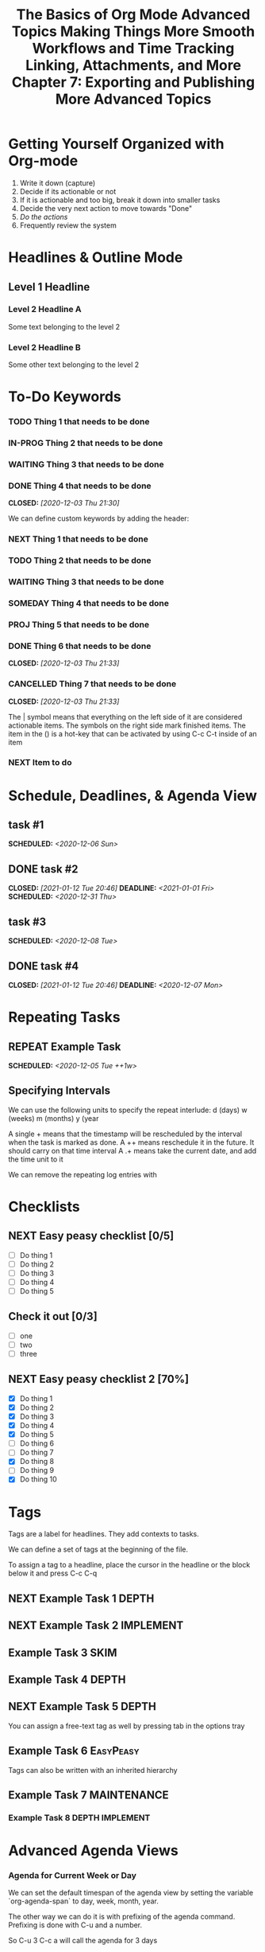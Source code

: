 #+seq_TODO: NEXT(n) TODO(t) WAITING(w) SOMEDAY(s) IN-PROG(p) REPEAT(r) | DONE(d) CANCELLED(c)
#+STARTUP: nologrepeat
#+TAGS: DEPTH(d) IMPLEMENT(i) SKIM(s) ONE-TIME(o)
#+PRIORITIES 1 5 3

* Getting Yourself Organized with Org-mode
  :PROPERTIES:
  :ID:       91902295-2590-4732-bd57-920b7ab3ce57
  :END:

1. Write it down (capture)
2. Decide if its actionable or not
3. If it is actionable and too big, break it down into smaller tasks
4. Decide the very next action to move towards "Done"
5. /Do the actions/
6. Frequently review the system

#+TITLE: The Basics of Org Mode
* Headlines & Outline Mode
  :PROPERTIES:
  :ID:       321391f7-ac5a-4f3d-8296-a73de064a61e
  :END:

** Level 1 Headline
   :PROPERTIES:
   :ID:       fcfcb030-2abd-4043-9ee1-ada7fc64da28
   :END:
*** Level 2 Headline A
    :PROPERTIES:
    :ID:       640ce82f-3463-4863-ab11-c87827e30591
    :END:
   
    Some text belonging to the level 2
   
*** Level 2 Headline B
    :PROPERTIES:
    :ID:       cdfd8c69-95e2-4fb9-ae97-c3e431889fa4
    :END:

    Some other text belonging to the level 2

* To-Do Keywords
  :PROPERTIES:
  :ID:       cf90fee4-3733-45b6-8cd8-d712f565b097
  :END:

*** TODO Thing 1 that needs to be done
    :PROPERTIES:
    :ID:       148f2d22-689a-4f4e-8acf-113b6f168866
    :END:
*** IN-PROG Thing 2 that needs to be done
    :PROPERTIES:
    :ID:       2c8672b9-d82b-47b2-aefe-2f46809c48a5
    :END:
*** WAITING Thing 3 that needs to be done
    :PROPERTIES:
    :ID:       2fccdf8a-883e-454d-93ad-437bca6548bd
    :END:
*** DONE Thing 4 that needs to be done
    CLOSED: [2020-12-03 Thu 21:30]
    :PROPERTIES:
    :ID:       a8ba0f22-b5d7-4873-a43f-c2eca9ff616a
    :END:
    
   


We can define custom keywords by adding the header:

#+SEQ_TODO: NEXT(n) TODO(t) WAITING(w) SOMEDAY(s) PROJ(p) | DONE(d) CANCELLED(c)

*** NEXT Thing 1 that needs to be done
    :PROPERTIES:
    :ID:       fa5591f2-2d07-49a7-a7ca-1ccbbc26573a
    :END:
*** TODO Thing 2 that needs to be done
    :PROPERTIES:
    :ID:       3fd84481-d9e2-4e5b-9911-13d5131884d5
    :END:
*** WAITING Thing 3 that needs to be done
    :PROPERTIES:
    :ID:       953ed299-15f6-4855-ab52-afae10b5bb76
    :END:
*** SOMEDAY Thing 4 that needs to be done
    :PROPERTIES:
    :ID:       e1981508-a21e-44f1-bf94-5ca9af4b5dcb
    :END:
*** PROJ Thing 5 that needs to be done
    :PROPERTIES:
    :ID:       9c8b5f32-4ea1-443b-aa2e-1a94509d10fe
    :END:
*** DONE Thing 6 that needs to be done
    CLOSED: [2020-12-03 Thu 21:33]
    :PROPERTIES:
    :ID:       23ab19a0-ca87-41ef-bcc7-62de75c836f8
    :END:
*** CANCELLED Thing 7 that needs to be done
    CLOSED: [2020-12-03 Thu 21:33]
    :PROPERTIES:
    :ID:       58e79a79-2efe-47b5-9784-7f11a9310a9e
    :END:

The | symbol means that everything on the left side of it are considered actionable items. The symbols on the right side mark finished items. 
The item in the () is a hot-key that can be activated by using C-c C-t inside of an item

*** NEXT Item to do
    :PROPERTIES:
    :ID:       8bc8c1cf-909d-4d1c-969f-b77e672a5441
    :END:

* Schedule, Deadlines, & Agenda View
  :PROPERTIES:
  :ID:       9b7ba36b-44f8-42fb-9535-de9240a4d0c5
  :END:

** task #1 
   SCHEDULED: <2020-12-06 Sun>
   :PROPERTIES:
   :ID:       72f18820-29d8-47b3-b51a-06305dabe5f8
   :END:
** DONE task #2
   CLOSED: [2021-01-12 Tue 20:46] SCHEDULED: <2020-12-31 Thu> DEADLINE: <2021-01-01 Fri>
   :PROPERTIES:
   :ID:       1d958672-d067-408a-b8a8-6526ed938600
   :END:
** task #3 
   SCHEDULED: <2020-12-08 Tue>
   :PROPERTIES:
   :ID:       8aefa6c4-f140-4fef-8ff9-0fa025f8c576
   :END:
** DONE task #4 
   CLOSED: [2021-01-12 Tue 20:46] DEADLINE: <2020-12-07 Mon>
   :PROPERTIES:
   :ID:       89c269de-e686-43ea-b871-24dfbbbd7d43
   :END:

* Repeating Tasks
  :PROPERTIES:
  :ID:       72f9aa4e-eb66-4b94-980b-171f09352cea
  :END:

** REPEAT Example Task
   SCHEDULED: <2020-12-05 Tue ++1w>
   :PROPERTIES:
   :ID:       b987f546-5340-4771-8af2-5b9d8eb9be5b
   :END:

** Specifying Intervals
   :PROPERTIES:
   :ID:       340199fe-872f-4152-bc90-310e67b9ad73
   :END:

We can use the following units to specify the repeat interlude: d (days) w (weeks) m (months) y (year

A single + means that the timestamp will be rescheduled by the interval when the task is marked as done. 
A ++ means reschedule it in the future. It should carry on that time interval
A .+ means take the current date, and add the time unit to it

We can remove the repeating log entries with 
#+STARTUP: nologrepeat

* Checklists
  :PROPERTIES:
  :ID:       b42dbc2b-3dde-4b90-b3eb-e8ac10798017
  :END:

** NEXT Easy peasy checklist [0/5]
   :PROPERTIES:
   :ID:       43d10aa3-395b-4824-a1fd-1242f3a31acc
   :END:
- [ ] Do thing 1
- [ ] Do thing 2
- [ ] Do thing 3
- [ ] Do thing 4
- [ ] Do thing 5

** Check it out [0/3]
   :PROPERTIES:
   :ID:       4b186529-f45b-42c5-8713-aca9dab2a0d8
   :END:
- [ ] one
- [ ] two
- [ ] three 

** NEXT Easy peasy checklist 2 [70%]
   :PROPERTIES:
   :ID:       f79536e9-ce68-42cc-8fb8-acec484e1e51
   :END:
- [X] Do thing 1
- [X] Do thing 2
- [X] Do thing 3
- [X] Do thing 4
- [X] Do thing 5
- [ ] Do thing 6
- [ ] Do thing 7
- [X] Do thing 8
- [ ] Do thing 9
- [X] Do thing 10

#+TITLE: Advanced Topics

* Tags
  :PROPERTIES:
  :ID:       a718ad77-60a2-4568-a574-a4de6875e16f
  :END:
  
Tags are a label for headlines. They add contexts to tasks. 

We can define a set of tags at the beginning of the file. 

#+TAGS: DEPTH(d) IMPLEMENT(i) SKIM(s) ONE-TIME(o)

To assign a tag to a headline, place the cursor in the headline or the block below it and press C-c C-q

** NEXT Example Task 1                                                :DEPTH:
   :PROPERTIES:
   :ID:       770184f7-cb5b-4445-9d13-e828ac96a3cc
   :END:
** NEXT Example Task 2                                            :IMPLEMENT:
   :PROPERTIES:
   :ID:       51c6cf57-7415-407f-9bdc-5a94f472f6da
   :END:
** Example Task 3                                                      :SKIM:
   :PROPERTIES:
   :ID:       b3a40834-daea-4ceb-aa58-765215fbc083
   :END:
** Example Task 4                                                     :DEPTH:
   :PROPERTIES:
   :ID:       ec3ac248-211b-484a-bc85-1d287410aa31
   :END:
** NEXT Example Task 5                                                :DEPTH:
   :PROPERTIES:
   :ID:       747dc27e-be09-4e7f-b869-46d70dc704a0
   :END:

You can assign a free-text tag as well by pressing tab in the options tray

** Example Task 6                                                 :EasyPeasy:
   :PROPERTIES:
   :ID:       3fb86f24-9157-4c00-a925-d2d6f2471aef
   :END:

Tags can also be written with an inherited hierarchy

** Example Task 7                                               :MAINTENANCE:
   :PROPERTIES:
   :ID:       0e5e8178-a670-4af0-826c-35f32c64ae5b
   :END:
*** Example Task 8                                          :DEPTH:IMPLEMENT:
    :PROPERTIES:
    :ID:       3f26661d-12bb-4539-803b-be7dcf8b344a
    :END:

* Advanced Agenda Views
  :PROPERTIES:
  :ID:       8bac3194-5b58-4caf-8a85-8b1f12b73cb2
  :END:

*** Agenda for Current Week or Day
    :PROPERTIES:
    :ID:       c1cd1cae-6df9-4033-a54a-16243a994966
    :END:

We can set the default timespan of the agenda view by setting the variable `org-agenda-span` to day, week, month, year.

The other way we can do it is with prefixing of the agenda command. Prefixing is done with C-u and a number. 

So C-u 3 C-c a will call the agenda for 3 days

*** List of all TODO Entries
    :PROPERTIES:
    :ID:       e0932d23-7f24-4167-9597-c40fa940243b
    :END:

We can list all the TODO entries by calling C-c a t

We can look at different flags with the N r syntax

*** Entries with a Special TODO Keyword
    :PROPERTIES:
    :ID:       20b4aba5-954f-4cb7-b1d3-d61a2b3c7656
    :END:

If we choose shift-t, we can choose multiples. For example, we could do NEXT|TODO to see all the next and todo keywords. 

*** Match a TAGS/PROP/TODO query
    :PROPERTIES:
    :ID:       ec2dc830-e90e-42e1-94d6-24753ab4c497
    :END:

C-c a m will give us the opportunity to enter tags and logical expressions

We could look up tags like MAINTENANCE or DEPTH, or things like 

MAINTENANCE|DEPTH="NEXT"

*** Searching for keywords
    :PROPERTIES:
    :ID:       c2bca3c6-7572-460c-9600-c742dd3da244
    :END:

C-c a s does full text search terms. It also supports regular expressions. 

The regular expressions are wrapped in curly braces like {a?Apostol}

* Customized Agenda Views
  :PROPERTIES:
  :ID:       1156af53-3198-46b4-9ce6-ea3ef3b3487d
  :END:

These are two ways to define customized agenda views: 

** Custom Agenda View Editor 
   :PROPERTIES:
   :ID:       6ca908b9-8857-46ec-a6e0-27445cec6fa7
   :END:

C-a a s-c

** Directly in the startup file 
   :PROPERTIES:
   :ID:       763aa39d-eee0-497a-93f9-d20068ee4b51
   :END:

We can write out views with the variable org-agenda-custom-commands.

Here is an example: 

#+BEGIN_SRC emacs-lisp
'(org-agenda-custom-commands
   '(("A" "Agenda and all NEXTs" tags-todo "DEPTH|IMPLEMENT=\"NEXT\""
      ((org-agenda-span 'day)))
     ("n" "Agenda and all TODOs"
      ((agenda "" nil)
       (alltodo "" nil))
      nil)))
#+END_SRC

* Drawers, Logging, and Quick Notes
  :PROPERTIES:
  :ID:       7fe5de87-3d8a-4886-bea5-4481a4fd6f97
  :END:

Drawers start with a line that has the name of the drawer between colons (:), and are usually written in uppercase. 

There are some reserved names for drawers:

:PROPERTIES:
:END:
This holds special config info on the current item or subtree in the org file. It has to start immediately below the headline. 

:LOGBOOK:
:END:
This is used to log things. 


:OTHER:
Here is some stuff in the drawer
:END:

** What is logging good for?
   :PROPERTIES:
   :ID:       b19c098e-8c3c-4882-8e84-1f8a41b86137
   :END:

Logging means we can create a sort of micro-blog for every task that we are doing. Its also a good CYA strategy

:LOGBOOK:
- Note taken on [2020-12-08 Tue 21:04] \\
  Here is another note, with an update
- Note taken on [2020-12-08 Tue 21:04] \\
  This is a test showing that I can log a note inside of a logbook drawer
:END:

** Taking a quick note
   :PROPERTIES:
   :ID:       4bd7fb81-65a9-4db9-894f-669f959bdb04
   :END:

   - Note taken on [2021-01-07 Thu 21:03] \\
     This is a quick note
When the cursor is inside of a task or even on a line with the task in an agenda view, we can just type C-c C-z to open a window where we can write a note. 

   - Note taken on [2020-12-08 Tue 20:56] \\
     This is a quick note

* Archiving
  :PROPERTIES:
  :ID:       f36e90e4-cf04-473e-8468-48542f144206
  :END:

Org offers two archiving methods: 

*Internal Archiving* just sets an :ARCHIVE: tag which disables expanding that entry and prevents it from showing in agendas. This is done with C-c C-x a

** Example Task                                                     :ARCHIVE:
   :PROPERTIES:
   :ID:       e89b6d3b-3a5d-401a-8009-9a5217f4e913
   :END:

Stuff done here 

:LOGBOOK:
- Note taken on [2020-12-08 Tue 21:08] \\
  This is a quick note about what was done here
:END:

*Moving Subtrees* means we move the subtree to another file, the archive file. This keeps the org file lean and mean

** Moving Subtrees to an Archive File
   :PROPERTIES:
   :ID:       9045c646-851f-4caa-bd0a-9ee0847fa39a
   :END:

We define an archive file like this: 
#+ARCHIVE: %s_archive::

where %s is the filename of the org file

#+ARCHIVE: archive.org_archive::

We can also set the archive target for a subtree. For example: 

** Books to read 
:PROPERTIES:
:ARCHIVE: read-books.org::* Read Books
:ID:       9e850536-d1cd-4dd1-ab9a-e9c96c358f45
:END:

*** Yet Another Book Read (YABR)
    :PROPERTIES:
    :ID:       5a2b251e-e3bc-4b82-9653-5d07ac6a659d
    :END:

mhm 

** Revisiting Archive Files
   :PROPERTIES:
   :ID:       9818567e-7acf-492c-aef8-59e23a0b427e
   :END:

If we wish to search our archives, we could just use grep since it is all plain text

We can also swap to the archive file we know it is in, then switch to the agenda dispatcher C-c a, then < to activate "Buffer, subtree/region restriction" to make it only apply to the current window, then press 's' to search the agenda for what we are looking for.

#+TITLE: Making Things More Smooth

* Automatic Logging of Status Changes
  :PROPERTIES:
  :ID:       d50e65a1-d697-4d55-aec0-9e34330f44b2
  :END:

This will have the system prompt us for a comment when a task occurs. 

#+SEQ_TODO: NEXT(n) TODO(t@/!) WAITING(w) SOMEDAY(s) IN-PROG(p) REPEAT(r) | DONE(d) CANCELLED(c)

The @ indicates that we want to log a timestamp and a note when we change the keyword to TODO. The ! defines that we want to log a time stamp when we change the keyword from TODO to something else

** TODO Something to do
   :PROPERTIES:
   :ID:       ded7173c-b6e7-4407-b497-fc84e4297e5c
   :END:
   :LOGBOOK:
   - State "TODO"       from "WAITING"    [2020-12-09 Wed 21:34] \\
     This thing still must be done
   - State "WAITING"    from "TODO"       [2020-12-09 Wed 21:34]
   - State "TODO"       from "NEXT"       [2020-12-09 Wed 21:34] \\
     This is a thing that must be done
   :END:

** Disabling automatic logging for a task
   :PROPERTIES:
   :ID:       e893e39d-6fb1-46db-a33a-c8bfa42d4571
   :END:

If we want to disable logging, especially for repeating tasks, then we can add a line to the PROPERTIES drawer: 

:PROPERTIES:
:LOGGING:
:END:

** IN-PROG Variables that influence automatic logging
   :PROPERTIES:
   :ID:       2e97203e-0cbc-481d-a9cb-de1ed0d61c06
   :END:

*org-log-done* defined if tasks that are finished will create a logbook entry 
*org-log-reschedule* defines if we want to create a log entry whenever we reschedule a task

* Splitting Your System Into Several Files
  :PROPERTIES:
  :ID:       55d48809-75df-4d44-945f-0419eddd6f21
  :END:

If we wanted to split one big org file into multiple little ones, we could just copy the items into distinct files -- or we could go deeper into refiling.

** Customizing Refiling
   :PROPERTIES:
   :ID:       bf308ec4-dd47-4316-96ea-92b88767e4a6
   :END:

We need to customize 3 variables for an elegant way to refile items: 

*** org-refile-targets
    :PROPERTIES:
    :ID:       c654a7c4-a725-45ec-828c-9cd0f0074af5
    :END:

This defines where refiling can place items. 

*** org-refile-use-outline-path
    :PROPERTIES:
    :ID:       c70ea160-d9df-4412-b97b-151602661374
    :END:

This needs to be set to file which means we see the target path including the file name of the org-file where we are placing the item

*** org-refile-allow-creating-parent-nodes
    :PROPERTIES:
    :ID:       fbcec336-c9b9-4cea-864f-9156df99fd65
    :END:

This defines if we are allowed to create new parent headlines in the target file. We set this to confirm  if the target we entered would create a new headline

** example work thing 1
   :PROPERTIES:
   :ID:       662421e8-10a3-4eb5-862b-d8bb2fe1e461
   :END:
** example work thing 2
   :PROPERTIES:
   :ID:       43f3521a-e932-42a6-ac7a-72c6166ea968
   :END:
** example home thing 1 
   :PROPERTIES:
   :ID:       43dec8bb-2565-48aa-bbb3-c528a926ea67
   :END:
** example home thing 3
   :PROPERTIES:
   :ID:       82c59853-d179-4a6f-85be-26f4c00d6e4c
   :END:
** example work thing 3
   :PROPERTIES:
   :ID:       f5f0b022-4957-413a-995e-6e37ee9b5e0c
   :END:
** example home thing 2
   :PROPERTIES:
   :ID:       44991e4f-3f92-48ac-b71c-64a59eaba74f
   :END:
** example work thing 4
   :PROPERTIES:
   :ID:       6bf3156e-335c-4a5b-aa80-e2044b35e9eb
   :END:
** example home thing 4
   :PROPERTIES:
   :ID:       0198ad5d-a7f1-4c23-8d40-61315ff7452d
   :END:

If we want to move the entries to other org files, we can use C-c C-w and choose the target. If we want to copy them, then we could do C-c M-w

We can also set our agenda files to only include one or the other, or both with this elisp:

#+BEGIN_SRC emacs-lisp
(defun org-focus-private()
  "Set focus on private things"
  (setq org-agenda-files '("~/Documents/org/private.org")))

(defun org-focus-work()
  "Set focus on work things"
  (setq org-agenda-files '("~/Documents/org/work.org")))

(defun org-focus-all()
  "Set focus on all the things"
  (setq org-agenda-files '("~/Documents/org/private.org" "~/Documents/org/work.org")))
#+END_SRC

* The First Capture Template
  :PROPERTIES:
  :ID:       dc65377a-2040-400e-ba0b-4899d743f765
  :END:

With capture templates, we can define forms to capture our ideas in a smart way

I bound the key to C-c c. You need to define an org template. In this case, here is the template I used for a work todo: 

* TODO %^{Description} :NEW:
  :PROPERTIES:
  :ID:       9df74c1e-e3f9-4b37-b91f-909c8077dbbd
  :END:
  Desired Outcome: %?
:LOGBOOK:
- Added: %U
:END:

We could also do this in elisp like so: 

#+BEGIN_SRC emacs-lisp
;; capture templates
(setq org-capture-templates
      '(("W" "Work Templates")
	("Wt" "work todo" entry
	 (file+headline "~/Documents/org/organized_org/professional.org" "Scratch")
	 (file "~/Documents/org/organized_org/wcap.org"))
	("P" "Personal Templates")
	("Pt" "Personal Todo" entry
	 (file+headline "~/Documents/org/study.org" "Scratch")
	 (file "~/Documents/org/organized_org/ptodo.org"))
	("Pb" "Personal Book" entry
	 (file+headline "~/Documents/org/organized_org/book-review.org" "Books")
	 "* %U - %^{Title}\nComments: %?")
	("Pi" "Idea" entry
	 (file+headline "~/Documents/org/organized_org/idea-scratch.org" "Idea")
	 "* %U - %^{Title}\nComments: %?")))
#+END_SRC


#+TITLE: Workflows and Time Tracking

* Ordered Tasks
  :PROPERTIES:
  :ID:       7e55a0fe-a6eb-4ca2-af10-9e2a8dc34e56
  :END:

In this section we learn how to enforce that tasks are completed in a predefined order

Suppose we have the following:

** DONE Build A House [100%]                                        :ORDERED:
   CLOSED: [2020-12-17 Thu 19:05]
   :PROPERTIES:
   :ORDERED:  t
   :ID:       69faac48-200b-4fec-a4a7-bae4b92c75d6
   :END:
   - State "NEXT"       from "TODO"       [2020-12-17 Thu 19:04]
*** DONE Build the basement
    CLOSED: [2020-12-17 Thu 19:02] SCHEDULED: <2020-12-17 Thu>
    :PROPERTIES:
    :ID:       6ed67704-e8ef-4745-a170-33be9151563b
    :END:
    - State "WAITING"    from "TODO"       [2020-12-17 Thu 19:02]
*** DONE Build the ground floor
    CLOSED: [2020-12-17 Thu 19:04] SCHEDULED: <2020-12-18 Fri>
    :PROPERTIES:
    :ID:       b3f0d0b3-0d91-4e96-b014-6b415bf4527d
    :END:
*** DONE Build the roof
    CLOSED: [2020-12-17 Thu 19:04] SCHEDULED: <2020-12-19 Sat>
    :PROPERTIES:
    :ID:       5a71de47-3488-4085-9c49-c0dea12e5518
    :END:
*** DONE Build out doors and windows
    CLOSED: [2020-12-17 Thu 19:04]
    :PROPERTIES:
    :ID:       79b608cd-725e-45f5-91aa-51ad5da2842e
    :END:
- [X] Doors
- [X] Windows

 We can add a special property called ordered which is placed on the parent task. The keybinding is C-c C-x shift-O

#+BEGIN_SRC emacs-lisp
;; set up an ordered tag when ordered is called
(setq org-track-ordered-property-with-tag 1)

;; block the parent task from being marked done if subtasks aren't completed
(setq org-enforce-todo-dependencies t)
(setq org-enforce-todo-checkbox-dependencies t)
#+END_SRC

* Timers
:PROPERTIES:
:CUSTOM_ID: Timers_and_things
:ID:       3a0b2397-b52d-4216-b9ff-6c34443ea181
:END:
The key binding for starting a countdown timer is *C-c C-x ;*
There is also a count up timer: *C-c C-x 0*
We can pause timers: *C-c C-x ,*
and resume them with the same binding 
If we want to stop the timer, we prefix it with C-u -- so *C-u C-c C-x ,*


We can insert 
simple timestamps  with *C-c C-x .* 0:00:00 0:00:07
descriptive timestamps with C-c C-x - 
- 0:00:48 :: task 1
- 0:00:55 :: task 2
- 0:00:59 :: task 3
- 0:01:01 :: task 4
- 0:01:40 :: task 5

* Clocking
  :PROPERTIES:
  :ID:       fdda37ed-a439-4010-a9dc-87bb04fd54fc
  :END:
<<Clocking Section>>
This is helpful for knowing how long tasks take. It could also be useful in the future if I want to charge by the hour for tasks (i.e. contract work or timesheet work).

To clock in, place the cursor on a task and press C-c C-x C-i (like clock in)
To clock out, we do C-c C-x C-o (like clock out)
If you accidentally clocked into the wrong task, you can cancel the clock with C-c C-x C-q


** Example Task 1 
   :PROPERTIES:
   :ID:       b83dd25e-2c2f-456e-8d69-580c0fdc9244
   :END:
   :LOGBOOK:
   CLOCK: [2020-12-17 Thu 19:38]--[2020-12-17 Thu 20:08] =>  0:30
   CLOCK: [2020-12-17 Thu 19:33]--[2020-12-17 Thu 19:34] =>  0:01
   :END:
** Example Task 2 
   :PROPERTIES:
   :ID:       97b5c704-fa12-45f8-9542-48afff233e6c
   :END:
   :LOGBOOK:
   CLOCK: [2020-12-17 Thu 19:37]--[2020-12-17 Thu 19:38] =>  0:01
   CLOCK: [2020-12-17 Thu 19:37]--[2020-12-17 Thu 19:37] =>  0:00
   CLOCK: [2020-12-17 Thu 19:35]--[2020-12-17 Thu 19:36] =>  0:01 
   :END:

We can also log breaks. If we clock out of a task, we can clock back into that previous task with C-c C-x C-x

Suppose we mostly work on just a few tasks throughout the day. We can get a menu of tasks with C-u C-c C-x C-x . With this we can choose a task to clock into from recent tasks. 

If we want to see the data on the tasks we have been working on, we can do C-c C-x C-d for an overview of how much time has been spent overall on each task.

* Column View
  :PROPERTIES:
  :ID:       0beb03fd-47a7-4f3b-bc41-56630d1e174c
  :END:

Column view offers viewing the org file in a table structure. 

The definition can be done on a global level or a subtree level

#+COLUMNS: %58ITEM(Task) %7TODO %6CLOCKSUM(Clock)

To switch to column view, use C-c C-x C-c
If we want to leave column view, we just press q while at the heading for which it was enabled 

* Effort Estimates
  :PROPERTIES:
  :ID:       1e2265c7-0cfd-4c70-bfba-2deb5fe4435a
  :END:

org offers the EFFORT property to keep track of estimates of effort

#+PROPERTY: Effort_All 0:10 0:20 0:30 1:00 2:00 4:00 6:00 8:00

We can also add this to column view

#+COLUMNS: %58ITEM(Details) %8Effort(Time){:} %6CLOCKSUM(Clock)

** Another Task
   :PROPERTIES:
   :Effort:   0:05
   :ID:       44a42b37-afa0-4221-93fa-60a8859e0e7c
   :END:
   :LOGBOOK:
   CLOCK: [2020-12-17 Thu 20:11]--[2020-12-17 Thu 20:28] =>  0:17
   CLOCK: [2020-12-17 Thu 20:08]--[2020-12-17 Thu 20:10] =>  0:02
   :END:

** A different task                                                 :ORDERED:
   :PROPERTIES:
   :Effort:   0:30
   :ORDERED:  t
   :ID:       9e5785e0-146d-4649-b634-43d0baf81113
   :END:
   :LOGBOOK:
   CLOCK: [2020-12-17 Thu 20:11]--[2020-12-17 Thu 20:11] =>  0:00
   CLOCK: [2020-12-17 Thu 20:11]--[2020-12-17 Thu 20:11] =>  0:00
   :END:

#+TITLE: Linking, Attachments, and More

* Linking (Internal)
  :PROPERTIES:
  :ID:       93bb8e4c-4549-4530-a54d-1004a58ecd92
  :END:

We can target the following with internal links: 

- Headlines
  - [ [a headline] ]
    - [[Ordered Tasks]]

- Named Targets: #+NAME: or <<target>>
  - [ [Name Target][Named target with description text] ]
    - [[Column View][This is the section of column views]]

- Custom IDs: CUSTOM_ID Property
  - [ [#MyID123] ]
    - [[Clocking Section][Link to clocking section]]
      - Link to [[#Timers_and_things][Custom ID Timers]]

- Radio Targets
  - <<<radio_target>>>
  - radio targets are activated with C-c C-c. Once activated every occurrence of the target string will transform into a link to that target
    - <<<swiss>>>


The swiss army chainsaw of text editing is emacs. That said, it did not originate in swiss territories.

We can edit links with C-c C-l
We can follow a link with C-c C-o (like open)
We can return to where we came from with C-c &

* Linking (External)
  :PROPERTIES:
  :ID:       6592f18c-96ae-46e6-ac34-5ad17f716c96
  :END:

The syntax for linking to other files is usually protocol:location. 

For example, for an external url [ [url][url-description] ] or [[duckduckgo.com][duckduckgo]]

** Link to unique IDs
   :PROPERTIES:
   :ID:       9a43a414-1b2a-46fd-8505-4b3f5d47a8ae
   :END:

Org mode also has an ID property that is generated using the function `org-id-get-create` and creates a 25 digit UUID for the item that has the cursor.


** Example item
   :PROPERTIES:
   :ID:       ff6a0451-dfc7-4b60-9862-547a8a492090
   :END:

We can automate the id creation

** Adding IDs to all headlines when saving a file
   :PROPERTIES:
   :ID:       19db2993-8270-4f1d-aa79-a387cd365b7f
   :END:

We define a small function that automatically adds the ID property with a unique ID to all headlines that have none when we save our current org file

#+BEGIN_SRC emacs-lisp
(defun my/org-add-ids-to-headlines-in-file ()
  "Add ID properties to all headlines in the current file which do not already have one"
  (interactive)
  (org-map-entries 'org-id-get-create))

(add-hook 'org-mode-hook
	  (lambda ()
	    (add-hook 'before-save-hook
		      'my/org-add-ids-to-headlines-in-file nil 'local)))
#+END_SRC

The first function says that if a headline already has an ID do nothing, otherwise make a new UUID.

Then we add it to our org-mode-hook before save. That way, when we save, it will execute the function before it saves it.

** Create an ID and copy the UUID to the clipboard
   :PROPERTIES:
   :ID:       b5649c2c-9087-4733-ae09-b5e0512fb0d3
   :END:

We can define a function and bind it to a key. The function would create the UUID and then copy it to the kill ring. 

#+BEGIN_SRC emacs-lisp
(defun my/copy-id-to-clipboard ()
  "Copy the ID property value to killring. If no ID present, create a new unique ID.
   This only works in org mode buffers."
  (interactive)
  (when (eq major-mode 'org-mode)
    (setq mytmpid (funcall 'org-id-get-create))
    (kill-new mytmpid)
    (message "Copied %s to killring" mytmpid)))


(global-set-key (kbd "s-i") 'my/copy-id-to-clipboard)

"19db2993-8270-4f1d-aa79-a387cd365b7f"
#+END_SRC

[[id:19db2993-8270-4f1d-aa79-a387cd365b7f][something]]

* Attachments
  :PROPERTIES:
  :ID:       143426d0-36d2-48c5-ae01-571a6674f3c2
  :END:

In this less we will lead to to add external files to our items. 

Attachments are stored on the hard drive. We have two possibilities to specify where the attachments should end up:

** Use the ID property
   :PROPERTIES:
   :ID:       15a25898-28e7-4c4c-91d7-cd227ef5d4df
   :END:

If the node that gets a file attached has an ID property, then the file will be stored under a directory that is named after the UUID assigned to the item. 
We can customize the variable org-attach-id-dir to set a path to where those ID related directories should be created. 

** Use DIR property
   :PROPERTIES:
   :ID:       02f01591-aa41-4b5b-a844-1991022895a4
   :END:

If we have a dir property, then this will specify the location where they are stored. 

If we want to have an attachment structure that is closely bound to the items, we should go with the ID method.

** Invoking Org Attach                                               :ATTACH:
   :PROPERTIES:
   :ID:       b4736c2a-da54-4aef-88f0-4738f8ff32ed
   :END:

We can look at attached items with C-c C-a as well. We can also link to attachments

[ [attachment:file.txt] [description] ]

[[attachment:ptodo.txt][an agenda template for todos]]

* Priorities
  :PROPERTIES:
  :ID:       62ae6af2-6c91-437c-ab9c-ed636d3c98fc
  :END:

In this lesson we learn which tools Org-mode offers to define priorities for tasks

*** [#A] Item 1
    :PROPERTIES:
    :ID:       d363ee0c-2311-4df6-aea8-a7d0bf24d300
    :END:
*** [#B] Item 2
    :PROPERTIES:
    :ID:       9b6d0912-b46e-4ebc-a203-09832d0b49a6
    :END:
*** [#C] Item 3
    :PROPERTIES:
    :ID:       02ca74a5-8dc9-418c-bb82-f573618ee480
    :END:

In our agenda view, we will see the items with the highest priority on top and tasks with no priority at the bottom.

We can also set custom priorities with the tag (highest lowest default):

#+PRIORITIES 1 5 3

* Tables
  :PROPERTIES:
  :ID:       331ea93b-3fc0-4f5a-813b-ad8e4996a12a
  :END:

This section is for learning about the table editor inside Org-mode

| Name       | Year of Birth | Age |
| ---        |           --- | --- |
| Rainer     |          1961 |  60 |
| Michael    |          1991 |  30 |
| Older Mike |          1937 |  84 |
#+TBLFM: $3=2021-1937

Basic editor commands:

- add horizontal line: |- tab
- delete a column: M-shift-<-
- insert a column: M-shift-->
- new horizontal line: C-c -
- move rows up or down: M-up M-down

** Table Formulas
   :PROPERTIES:
   :ID:       1091d430-1f71-43a2-9421-e1dbdad941fe
   :END:

We add constants to the top of the table, and formulas to the bottom of the table. 

#+CONSTANTS: year=2021
| Name              | Year of Birth | 2021 - Year of Birth |
|-------------------+---------------+----------------------|
| Rainer            |          1961 |                   60 |
| Michael           |          1991 |                   30 |
| Older Mike        |          1937 |                   84 |
| Even Older Mike   |          1907 |                  114 |
| Super Old Mike    |          1888 |                  133 |
| Pretty Young Mike |          1999 |                   22 |
#+TBLFM: $3=$year-$2

#+TITLE: Chapter 7: Exporting and Publishing

* Exporting
  :PROPERTIES:
  :ID:       fef59147-6062-431a-87bb-add5f6ebb6c0
  :END:

We can invoke the export dispatcher with C-c C-e. 

We can adjust what gets exported by adding a line with options like this: 

#+OPTIONS: d:t \n:t p:t todo:t

d:t exports the contents of drawers like logbook
\n:t preserves line breaks in the exported format
p:t exports planning information, like timestamps for SCHEDULE and DEADLINE 
todo:t includes todo keywords in the exported text

** Here is the file that I did exporting with                        :ATTACH:
   :PROPERTIES:
   :ID:       c0bff2f1-4e6c-406d-953f-29a3c19b970a
   :END:

* Advanced Exporting
  :PROPERTIES:
  :ID:       76d8b3c1-56fa-42b9-842c-d579b365b563
  :END:

To enable additional export formats, you have to customize the variable org-export-backends

Here are the backends currently available:

Hide Org Export Backends:
[X]    ascii       Export buffer to ASCII format
[X]    beamer      Export buffer to Beamer presentation
[X]    html        Export buffer to HTML format
[X]    icalendar   Export buffer to iCalendar format
[X]    latex       Export buffer to LaTeX format
[ ]    man         Export buffer to MAN format
[ ]    md          Export buffer to Markdown format
[X]    odt         Export buffer to ODT format
[ ]    org         Export buffer to Org format
[ ]    texinfo     Export buffer to Texinfo format
[ ] C  confluence  Export buffer to Confluence Wiki format
[ ] C  deck        Export buffer to deck.js presentations
[ ] C  freemind    Export buffer to Freemind mindmap format
[ ] C  groff       Export buffer to Groff format
[ ] C  koma-letter Export buffer to KOMA Scrlttrl2 format
[ ] C  RSS 2.0     Export buffer to RSS 2.0 format
[ ] C  s5          Export buffer to s5 presentations
[ ] C  taskjuggler Export buffer to TaskJuggler format

** Using the Beamer backend                                          :ATTACH:
   :PROPERTIES:
   :ID:       84af3fb4-41ad-4d06-84d3-22f2d60fdf53
   :END:

* Publishing
  :PROPERTIES:
  :ID:       8c1bd88e-b2f6-4098-a920-019caf4f0f73
  :END:

First we set up 2 files: 

** Index                                                             :ATTACH:
   :PROPERTIES:
   :ID:       965f1a48-e3a3-40f0-be0f-22d6f5320f13
   :END:

** About Me                                                          :ATTACH:
   :PROPERTIES:
   :ID:       9a2d380c-1083-4c44-9497-30b6afdf48b4
   :END:



Now we want to publish these files. To org, publishing means that the files should be converted to HTML, placed inside the public_html directory of our user and the link from index should point to about.

** Describing Our Project

We must tell Org about our project by customizing the variable org-publish-project-alist

I added the following to the Value field:

(:base-directory "~/Documents/rainer_course/organized_org/web" :publishing-directory "~/Documents/rainer_course/organized_org/web/public" :publishing-function org-html-publish-to-html :section-numbers nil :with-toc nil)

Now we can do the publishing with C-c C-e P then our choice. 

Org will skip those files which have not been modified. 



#+TITLE: More Advanced Topics

* Dynamic Blocks

In this section we learn how to:

- Use a clock table to get detailed clocking reports
- Use dynamic blocks to capture column views

* Client 1 Project 1

** Capture Requirements
   :LOGBOOK:
   CLOCK: [2021-01-09 Sat 19:14]--[2021-01-09 Sat 19:15] =>  0:01
   :END:

** Implement Application
   :LOGBOOK:
   CLOCK: [2021-01-09 Sat 19:15]--[2021-01-09 Sat 19:16] =>  0:01
   :END:

** Test Application
   :LOGBOOK:
   CLOCK: [2021-01-09 Sat 19:16]--[2021-01-09 Sat 19:48] =>  0:32
   :END:

* Inserting a clock table

C-c C-x x clocktable RET

* Clock Table

#+BEGIN: clocktable :scope file :maxlevel 2 :block 2021-01-09
#+CAPTION: Clock summary at [2021-01-09 Sat 19:49], for Saturday, January 09, 2021.
| Headline                  | Time   |      |
|---------------------------+--------+------|
| *Total time*              | *0:34* |      |
|---------------------------+--------+------|
| Client 1 Project 1        | 0:34   |      |
| \_  Capture Requirements  |        | 0:01 |
| \_  Implement Application |        | 0:01 |
| \_  Test Application      |        | 0:32 |
#+END:


:scope describes the scope to consider. "subtree" is the default, but in our case we can change it to file which means to look for all clocking entries in the current buffer. 
:maxlevel describes the maximum depth to which times are listed in the table. Clocks at deeper levels are summed into the upper level
:block defines the time block to consider for the clock table. 

* Updating the clock table. 

After changing the begin line of our clock table to #+BEGIN: clocktable :scope file :maxlevel 2 :block 2019-07 we would see the clock table for July 2019.

Inside the definition of block we can specify things like dates:
- 2021-01-09
- 2021-01 
- 2021 
- 2021-Q1
- today yesterday today-N thisweek lastweek thisweek-N thismonth ... thisyear ... untilnow

* Capturing Column Views

Since a column view is a text overlay, usually we can not export it. There is a dynamic block which holds the column view as normal text so that it can be exported.

** Inserting a column view

* Columnview
#+BEGIN: columnview :hlines 1 :id global
| Task                                            | TODO      | Clock |
|-------------------------------------------------+-----------+-------|
| Getting Yourself Organized with Org-mode        |           |       |
|-------------------------------------------------+-----------+-------|
| Headlines & Outline Mode                        |           |       |
| Level 1 Headline                                |           |       |
| Level 2 Headline A                              |           |       |
| Level 2 Headline B                              |           |       |
|-------------------------------------------------+-----------+-------|
| To-Do Keywords                                  |           |       |
| Thing 1 that needs to be done                   | TODO      |       |
| Thing 2 that needs to be done                   | IN-PROG   |       |
| Thing 3 that needs to be done                   | WAITING   |       |
| Thing 4 that needs to be done                   | DONE      |       |
| Thing 1 that needs to be done                   | NEXT      |       |
| Thing 2 that needs to be done                   | TODO      |       |
| Thing 3 that needs to be done                   | WAITING   |       |
| Thing 4 that needs to be done                   | SOMEDAY   |       |
| Thing 5 that needs to be done                   | PROJ      |       |
| Thing 6 that needs to be done                   | DONE      |       |
| Thing 7 that needs to be done                   | CANCELLED |       |
| Item to do                                      | NEXT      |       |
|-------------------------------------------------+-----------+-------|
| Schedule, Deadlines, & Agenda View              |           |       |
| task #1                                         |           |       |
| task #2                                         |           |       |
| task #3                                         |           |       |
| task #4                                         |           |       |
|-------------------------------------------------+-----------+-------|
| Repeating Tasks                                 |           |       |
| Example Task                                    | REPEAT    |       |
| Specifying Intervals                            |           |       |
|-------------------------------------------------+-----------+-------|
| Checklists                                      |           |       |
| Easy peasy checklist                            | NEXT      |       |
| Check it out                                    |           |       |
| Easy peasy checklist 2                          | NEXT      |       |
|-------------------------------------------------+-----------+-------|
| Tags                                            |           |       |
| Example Task 1                                  | NEXT      |       |
| Example Task 2                                  | NEXT      |       |
| Example Task 3                                  |           |       |
| Example Task 4                                  |           |       |
| Example Task 5                                  | NEXT      |       |
| Example Task 6                                  |           |       |
| Example Task 7                                  |           |       |
| Example Task 8                                  |           |       |
|-------------------------------------------------+-----------+-------|
| Advanced Agenda Views                           |           |       |
| Agenda for Current Week or Day                  |           |       |
| List of all TODO Entries                        |           |       |
| Entries with a Special TODO Keyword             |           |       |
| Match a TAGS/PROP/TODO query                    |           |       |
| Searching for keywords                          |           |       |
|-------------------------------------------------+-----------+-------|
| Customized Agenda Views                         |           |       |
| Custom Agenda View Editor                       |           |       |
| Directly in the startup file                    |           |       |
|-------------------------------------------------+-----------+-------|
| Drawers, Logging, and Quick Notes               |           |       |
| What is logging good for?                       |           |       |
| Taking a quick note                             |           |       |
|-------------------------------------------------+-----------+-------|
| Archiving                                       |           |       |
| Moving Subtrees to an Archive File              |           |       |
| Books to read                                   |           |       |
| Yet Another Book Read (YABR)                    |           |       |
| Revisiting Archive Files                        |           |       |
|-------------------------------------------------+-----------+-------|
| Automatic Logging of Status Changes             |           |       |
| Something to do                                 | TODO      |       |
| Disabling automatic logging for a task          |           |       |
| Variables that influence automatic logging      | IN-PROG   |       |
|-------------------------------------------------+-----------+-------|
| Splitting Your System Into Several Files        |           |       |
| Customizing Refiling                            |           |       |
| org-refile-targets                              |           |       |
| org-refile-use-outline-path                     |           |       |
| org-refile-allow-creating-parent-nodes          |           |       |
| example work thing 1                            |           |       |
| example work thing 2                            |           |       |
| example home thing 1                            |           |       |
| example home thing 3                            |           |       |
| example work thing 3                            |           |       |
| example home thing 2                            |           |       |
| example work thing 4                            |           |       |
| example home thing 4                            |           |       |
|-------------------------------------------------+-----------+-------|
| The First Capture Template                      |           |       |
|-------------------------------------------------+-----------+-------|
| %^{Description}                                 | TODO      |       |
|-------------------------------------------------+-----------+-------|
| Ordered Tasks                                   |           |       |
| Build A House                                   | DONE      |       |
| Build the basement                              | DONE      |       |
| Build the ground floor                          | DONE      |       |
| Build the roof                                  | DONE      |       |
| Build out doors and windows                     | DONE      |       |
|-------------------------------------------------+-----------+-------|
| Timers                                          |           |       |
|-------------------------------------------------+-----------+-------|
| Clocking                                        |           |  0:33 |
| Example Task 1                                  |           |  0:31 |
| Example Task 2                                  |           |  0:02 |
|-------------------------------------------------+-----------+-------|
| Column View                                     |           |       |
|-------------------------------------------------+-----------+-------|
| Effort Estimates                                |           |  0:19 |
| Another Task                                    |           |  0:19 |
| A different task                                |           |       |
|-------------------------------------------------+-----------+-------|
| Linking (Internal)                              |           |       |
|-------------------------------------------------+-----------+-------|
| Linking (External)                              |           |       |
| Link to unique IDs                              |           |       |
| Example item                                    |           |       |
| Adding IDs to all headlines when saving a file  |           |       |
| Create an ID and copy the UUID to the clipboard |           |       |
|-------------------------------------------------+-----------+-------|
| Attachments                                     |           |       |
| Use the ID property                             |           |       |
| Use DIR property                                |           |       |
| Invoking Org Attach                             |           |       |
|-------------------------------------------------+-----------+-------|
| Priorities                                      |           |       |
| Item 1                                          |           |       |
| Item 2                                          |           |       |
| Item 3                                          |           |       |
|-------------------------------------------------+-----------+-------|
| Tables                                          |           |       |
| Table Formulas                                  |           |       |
|-------------------------------------------------+-----------+-------|
| Exporting                                       |           |       |
| Here is the file that I did exporting with      |           |       |
|-------------------------------------------------+-----------+-------|
| Advanced Exporting                              |           |       |
| Using the Beamer backend                        |           |       |
|-------------------------------------------------+-----------+-------|
| Publishing                                      |           |       |
| Index                                           |           |       |
| About Me                                        |           |       |
| Describing Our Project                          |           |       |
|-------------------------------------------------+-----------+-------|
| Dynamic Blocks                                  |           |       |
|-------------------------------------------------+-----------+-------|
| Client 1 Project 1                              |           |  0:34 |
| Capture Requirements                            |           |  0:01 |
| Implement Application                           |           |  0:01 |
| Test Application                                |           |  0:32 |
|-------------------------------------------------+-----------+-------|
| Inserting a clock table                         |           |       |
|-------------------------------------------------+-----------+-------|
| Clock Table                                     |           |       |
|-------------------------------------------------+-----------+-------|
| Updating the clock table.                       |           |       |
|-------------------------------------------------+-----------+-------|
| Capturing Column Views                          |           |       |
| Inserting a column view                         |           |       |
|-------------------------------------------------+-----------+-------|
| Columnview                                      |           |       |
#+END:


* Tracking Habits

Orgmode has a module that helps us track how good we are at keeping up habits. 

First we need to enable the habits module by customizing org-modules. 

Habits need to be tasks with a recurring todo keyword, like REPEAT.

* Habits
** NEXT Practice Drums every 2nd or 3rd day
   SCHEDULED: <2021-01-14 Thu .+2d/3d>
:PROPERTIES:
:STYLE: habit
:END:

* Bulk Agenda Actions

In this section we learn how to mark items in the agenda view and perform bulk actions on them.

Essentially we open agenda view C-c a then mark items with the m key.

Then we press shift-B which allows us to take an action on the bulk marked items.
We can do things like changing todo state, rescheduling, and archiving.

* Calendar Import

  He imported from google calendar. I'd like to try to import my outlook calendar:

#+BEGIN_SRC emacs-lisp
   ;; configure excorporate
   ;; allow opening the exchange calendar with 'e' from calendar 
   (evil-define-key 'motion calendar-mode-map "e" #'exco-calendar-show-day)

   (setq-default
    ;; configure email address and office 365 exchange server adddress for exchange web services
    excorporate-configuration
    (quote
     ("email@org.com" . "https://outlook.office365.com/EWS/Exchange.asmx"))
    ;; integrate emacs diary entries into org agenda
    org-agenda-include-diary t)
   ;; activate excorporate and request user/password to start connection
   (excorporate)
   ;; enable the diary integration (i.e. write exchange calendar to emacs diary file -> ~/.emacs.d/diary must exist)
   (excorporate-diary-enable)
   (defun ab/agenda-update-diary ()
     "call excorporate to update the diary for today"
     (exco-diary-diary-advice (calendar-current-date) (calendar-current-date) #'message "diary updated"))
   
   ;; update the diary every time the org agenda is refreshed
   (add-hook 'org-agenda-cleanup-fancy-diary-hook 'ab/agenda-update-diary)
#+END_SRC

* Working with Source Code Blocks

#+BEGIN_SRC dot :file graph.png :cmdline -Kdot -Tpng
digraph G {
#
rankdir=LR;
new_idea [ label="CAPTURE" shape=box];
someday [color = "red"];
{rank=same; done, cancelled, forwarded}
next [color="red"];
todo [color="red"];
repeat [color="red"];
next -> repeat;
next -> delegated;
todo -> repeat;
waiting [color="red"];
delegated [color="red"];
done [color="green"];
cancelled [color="green"];
forwarded [color="green"];
new_idea -> someday;
# new_idea -> next;
new_idea -> todo;
# new_idea -> repeat;
repeat -> repeat;
someday -> todo -> next;
someday -> next;
next -> waiting;
waiting -> next;
todo -> done;
next -> done;
repeat -> done;
waiting -> done;
todo -> cancelled;
next -> cancelled;
waiting -> cancelled;
someday -> cancelled;
todo -> delegated;
delegated -> done;
delegated -> cancelled;
todo -> forwarded;
}
#+END_SRC

#+RESULTS:
[[file:graph.png]]

* Goal Setting and Tracking

